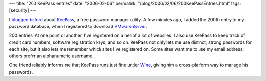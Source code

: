 ---
title: "200 KeePass entries"
date: "2006-02-06"
permalink: "/blog/2006/02/06/200KeePassEntries.html"
tags: [security]
---



I `blogged before`__ about KeePass__, a free password manager utility.
A few minutes ago, I added the 200th entry to my password database,
when I registered to download `VMware Server`__.

200 entries!
At one point or another, I've registered on a hell of a lot of websites.
I also use KeePass to keep track of credit card numbers,
software registration keys, and so on.
KeePass not only lets me use distinct, strong passwords for each site,
but it also lets me remember which sites I've registered on.
Some sites want me to use my email address; 
others prefer an alphanumeric username.

One friend reliably informs me that KeePass runs just fine under Wine__,
giving him a cross-platform way to manage his passwords.

__ http://weblogs.asp.net/george_v_reilly/archive/2004/08/24/219896.aspx
__ http://keepass.info/
__ http://www.vmware.com/products/server/overview.html
__ https://www.winehq.org/

.. _permalink:
    /blog/2006/02/06/200KeePassEntries.html
